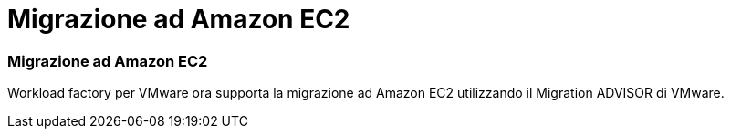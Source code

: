= Migrazione ad Amazon EC2
:allow-uri-read: 




=== Migrazione ad Amazon EC2

Workload factory per VMware ora supporta la migrazione ad Amazon EC2 utilizzando il Migration ADVISOR di VMware.
